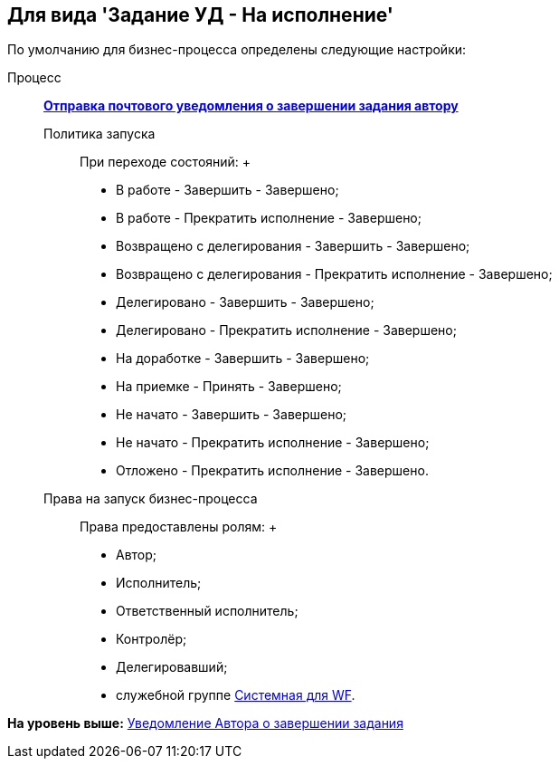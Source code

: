 [[ariaid-title1]]
== Для вида 'Задание УД - На исполнение'

По умолчанию для бизнес-процесса определены следующие настройки:

Процесс:::
  xref:BP_DocManagement_templates.html[[.keyword]*Отправка почтового уведомления о завершении задания автору*]
Политика запуска::
  При переходе состояний:
  +
  * В работе - Завершить - Завершено;
  * В работе - Прекратить исполнение - Завершено;
  * Возвращено с делегирования - Завершить - Завершено;
  * Возвращено с делегирования - Прекратить исполнение - Завершено;
  * Делегировано - Завершить - Завершено;
  * Делегировано - Прекратить исполнение - Завершено;
  * На доработке - Завершить - Завершено;
  * На приемке - Принять - Завершено;
  * Не начато - Завершить - Завершено;
  * Не начато - Прекратить исполнение - Завершено;
  * Отложено - Прекратить исполнение - Завершено.
Права на запуск бизнес-процесса::
  Права предоставлены ролям:
  +
  * Автор;
  * Исполнитель;
  * Ответственный исполнитель;
  * Контролёр;
  * Делегировавший;
  * служебной группе xref:Groups.adoc[Системная для WF].

*На уровень выше:* xref:../topics/task_Notifications_author_finish.adoc[Уведомление Автора о завершении задания]

